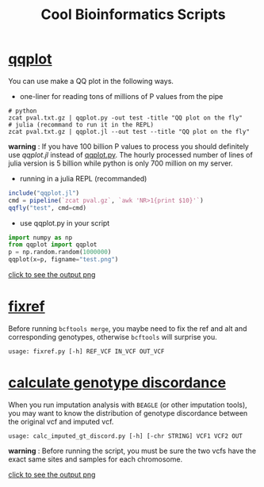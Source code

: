 #+TITLE: Cool Bioinformatics Scripts

* [[file:qqplot.py][qqplot]]
You can use make a QQ plot in the following ways.

- one-liner for reading tons of millions of P values from the pipe

#+begin_src shell
# python 
zcat pval.txt.gz | qqplot.py -out test -title "QQ plot on the fly"
# julia (recommand to run it in the REPL)
zcat pval.txt.gz | qqplot.jl --out test --title "QQ plot on the fly"
#+end_src

*warning* : If you have 100 billion P values to process you should definitely use [[qqplot.jl]] instead of [[file:qqplot.py][qqplot.py]]. The hourly processed number of lines of julia version is 5 billion while python is only 700 million on my server.

- running in a julia REPL (recommanded)

#+begin_src julia
include("qqplot.jl")
cmd = pipeline(`zcat pval.gz`, `awk 'NR>1{print $10}'`)
qqfly("test", cmd=cmd)
#+end_src


- use qqplot.py in your script

#+begin_src python
import numpy as np
from qqplot import qqplot
p = np.random.random(1000000)
qqplot(x=p, figname="test.png")
#+end_src

[[file:image/qqplot.png][click to see the output png]]

* [[file:fixref.py][fixref]]

Before running =bcftools merge=, you maybe need to fix the ref and alt and corresponding genotypes, otherwise =bcftools= will surprise you.

#+begin_src shell
usage: fixref.py [-h] REF_VCF IN_VCF OUT_VCF
#+end_src

* [[file:calc_imputed_gt_discord.py][calculate genotype discordance]]

When you run imputation analysis with =BEAGLE= (or other imputation tools), you may want to know the distribution of genotype discordance between the original vcf and imputed vcf.

#+begin_src shell
usage: calc_imputed_gt_discord.py [-h] [-chr STRING] VCF1 VCF2 OUT
#+end_src

*warning* : Before running the script, you must be sure the two vcfs have the exact same sites and samples for each chromosome.


[[file:image/calc_imputed_gt_discord.png][click to see the output png]]